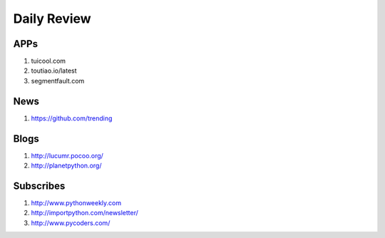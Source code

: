 Daily Review
============

APPs
----
#. tuicool.com
#. toutiao.io/latest
#. segmentfault.com


News
----
#. https://github.com/trending


Blogs
-----
#. http://lucumr.pocoo.org/
#. http://planetpython.org/

   
Subscribes
----------
#. http://www.pythonweekly.com
#. http://importpython.com/newsletter/
#. http://www.pycoders.com/
